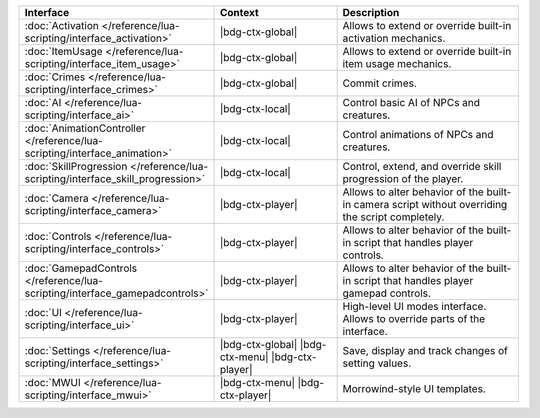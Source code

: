 .. list-table::
  :widths: 30 40 60
  :header-rows: 1

  * - Interface
    - Context
    - Description
  * - :doc:`Activation </reference/lua-scripting/interface_activation>`
    - |bdg-ctx-global|
    - Allows to extend or override built-in activation mechanics.
  * - :doc:`ItemUsage </reference/lua-scripting/interface_item_usage>`
    - |bdg-ctx-global|
    - Allows to extend or override built-in item usage mechanics.
  * - :doc:`Crimes </reference/lua-scripting/interface_crimes>`
    - |bdg-ctx-global|
    - Commit crimes.
  * - :doc:`AI </reference/lua-scripting/interface_ai>`
    - |bdg-ctx-local|
    - Control basic AI of NPCs and creatures.
  * - :doc:`AnimationController </reference/lua-scripting/interface_animation>`
    - |bdg-ctx-local|
    - Control animations of NPCs and creatures.
  * - :doc:`SkillProgression </reference/lua-scripting/interface_skill_progression>`
    - |bdg-ctx-local|
    - Control, extend, and override skill progression of the player.
  * - :doc:`Camera </reference/lua-scripting/interface_camera>`
    - |bdg-ctx-player|
    - Allows to alter behavior of the built-in camera script without overriding the script completely.
  * - :doc:`Controls </reference/lua-scripting/interface_controls>`
    - |bdg-ctx-player|
    - Allows to alter behavior of the built-in script that handles player controls.
  * - :doc:`GamepadControls </reference/lua-scripting/interface_gamepadcontrols>`
    - |bdg-ctx-player|
    - Allows to alter behavior of the built-in script that handles player gamepad controls.
  * - :doc:`UI </reference/lua-scripting/interface_ui>`
    - |bdg-ctx-player|
    - High-level UI modes interface. Allows to override parts of the interface.
  * - :doc:`Settings </reference/lua-scripting/interface_settings>`
    - |bdg-ctx-global| |bdg-ctx-menu| |bdg-ctx-player| 
    - Save, display and track changes of setting values.
  * - :doc:`MWUI </reference/lua-scripting/interface_mwui>`
    - |bdg-ctx-menu| |bdg-ctx-player|
    - Morrowind-style UI templates.
